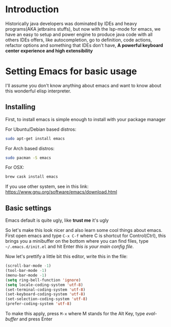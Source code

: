 #+BEGIN_COMMENT
.. title: Emacs as a Java IDE
.. slug: emacs-as-a-java-ide
.. date: 2020-07-21 16:46:48 UTC-03:00
.. tags: emacs
.. category:
.. link:
.. description: Learn how to configure emacs as a Java IDE with Lsp-mode
.. type: text

#+END_COMMENT

* Introduction
  Historically java developers was dominated by IDEs and heavy programs(AKA jetbrains stuffs),
  but now with the lsp-mode for emacs, we have an easy to setup and power engine to produce java code
  with all others IDEs offers, like autocompletion, go to definition, code actions, refactor options
  and something that IDEs don't have, *A powerful keyboard center experience and high extensibility*

* Setting Emacs for basic usage
  I'll assume you don't know anything about emacs and want to know about this wonderful
  elisp interpreter.

** Installing
   First, to install emacs is simple enough to install with your package manager

   For Ubuntu/Debian based distros:
   #+BEGIN_SRC sh
   sudo apt-get install emacs
   #+END_SRC

   For Arch based distros:
   #+BEGIN_SRC sh
   sudo pacman -S emacs
   #+END_SRC

   For OSX:
   #+BEGIN_SRC sh
   brew cask install emacs
   #+END_SRC

   If you use other system, see in this link: https://www.gnu.org/software/emacs/download.html

** Basic settings
   Emacs default is quite ugly, like *trust me* it's ugly
   [[img-url:/images/emacs-default.png]]

   So let's make this look nicer and also learn some cool things about emacs.
   First open emacs and type =C-x C-f= where C is shortcut for Control(Ctrl), this
   brings you a minibuffer on the bottom where you can find files, type =~/.emacs.d/init.el=
   and hit Enter /this is your main config file/.

   Now let's prettify a little bit this editor, write this in the file:
   #+BEGIN_SRC emacs-lisp
     (scroll-bar-mode -1)
     (tool-bar-mode -1)
     (menu-bar-mode -1)
     (setq ring-bell-function 'ignore)
     (setq locale-coding-system 'utf-8)
     (set-terminal-coding-system 'utf-8)
     (set-keyboard-coding-system 'utf-8)
     (set-selection-coding-system 'utf-8)
     (prefer-coding-system 'utf-8)
   #+END_SRC

   To make this apply, press =M-x= where M stands for the Alt Key, type /eval-buffer/ and press Enter
